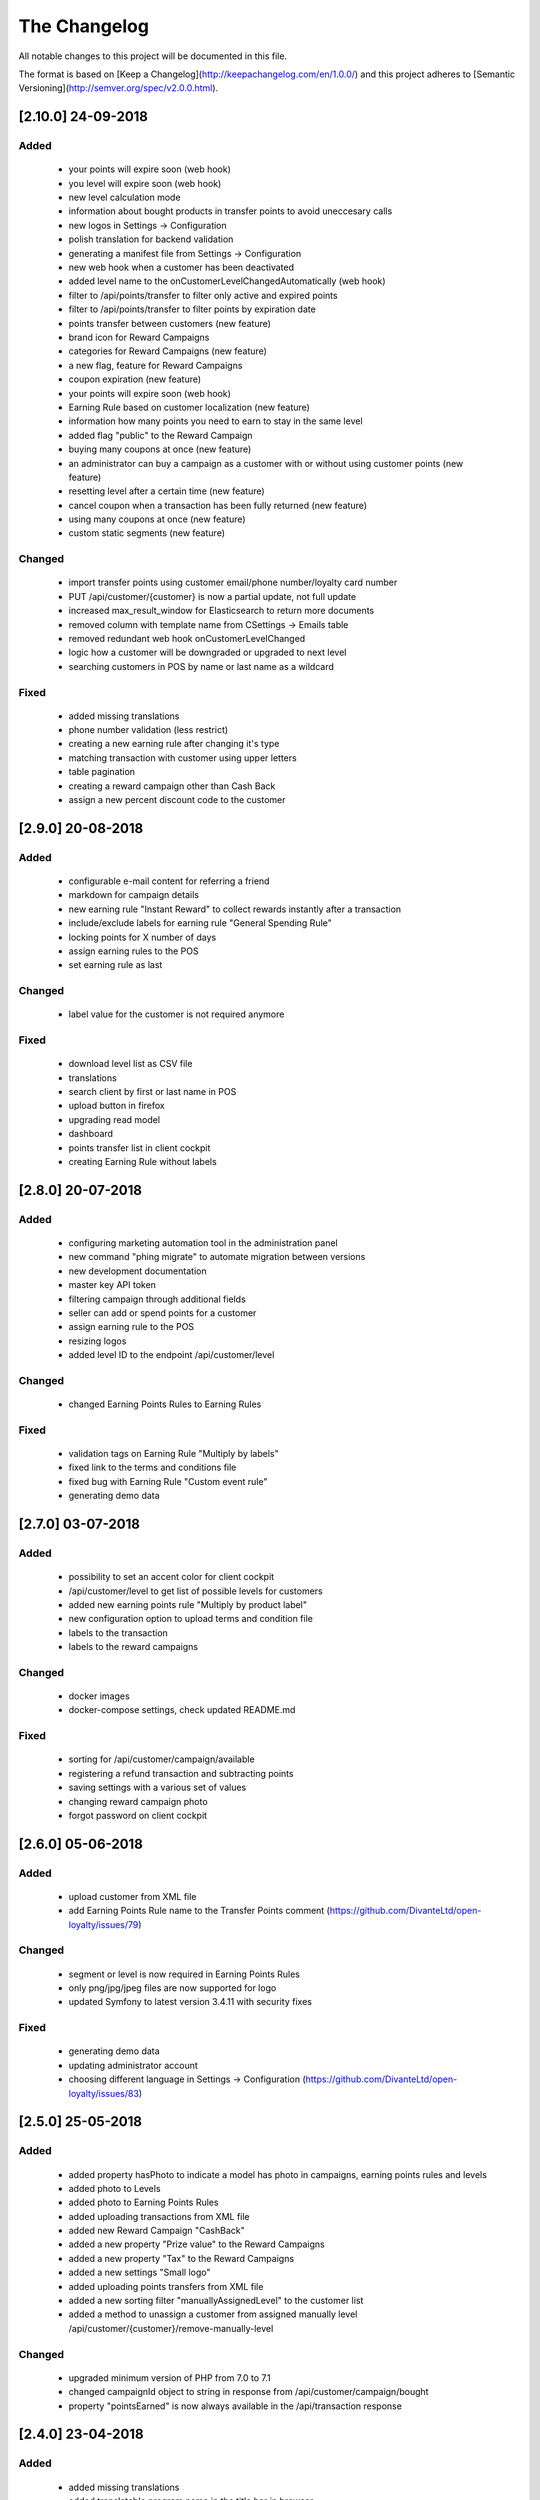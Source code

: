 The Changelog
=============

All notable changes to this project will be documented in this file.

The format is based on [Keep a Changelog](http://keepachangelog.com/en/1.0.0/)
and this project adheres to [Semantic Versioning](http://semver.org/spec/v2.0.0.html).

[2.10.0] 24-09-2018
-------------------

Added
^^^^^
 - your points will expire soon (web hook)
 - you level will expire soon (web hook)
 - new level calculation mode
 - information about bought products in transfer points to avoid uneccesary calls
 - new logos in Settings -> Configuration
 - polish translation for backend validation
 - generating a manifest file from Settings -> Configuration
 - new web hook when a customer has been deactivated
 - added level name to the onCustomerLevelChangedAutomatically (web hook)
 - filter to /api/points/transfer to filter only active and expired points
 - filter to /api/points/transfer to filter points by expiration date
 - points transfer between customers (new feature)
 - brand icon for Reward Campaigns
 - categories for Reward Campaigns (new feature)
 - a new flag, feature for Reward Campaigns
 - coupon expiration (new feature)
 - your points will expire soon (web hook)
 - Earning Rule based on customer localization (new feature)
 - information how many points you need to earn to stay in the same level
 - added flag "public" to the Reward Campaign
 - buying many coupons at once (new feature)
 - an administrator can buy a campaign as a customer with or without using customer points (new feature)
 - resetting level after a certain time (new feature)
 - cancel coupon when a transaction has been fully returned (new feature)
 - using many coupons at once (new feature)
 - custom static segments (new feature)

Changed
^^^^^^^
 - import transfer points using customer email/phone number/loyalty card number
 - PUT /api/customer/{customer} is now a partial update, not full update
 - increased max_result_window for Elasticsearch to return more documents
 - removed column with template name from CSettings -> Emails table
 - removed redundant web hook onCustomerLevelChanged
 - logic how a customer will be downgraded or upgraded to next level
 - searching customers in POS by name or last name as a wildcard

Fixed
^^^^^
 - added missing translations
 - phone number validation (less restrict)
 - creating a new earning rule after changing it's type
 - matching transaction with customer using upper letters
 - table pagination
 - creating a reward campaign other than Cash Back
 - assign a new percent discount code to the customer

[2.9.0] 20-08-2018
------------------

Added
^^^^^
 - configurable e-mail content for referring a friend
 - markdown for campaign details
 - new earning rule "Instant Reward" to collect rewards instantly after a transaction
 - include/exclude labels for earning rule "General Spending Rule"
 - locking points for X number of days
 - assign earning rules to the POS
 - set earning rule as last

Changed
^^^^^^^
 - label value for the customer is not required anymore

Fixed
^^^^^
 - download level list as CSV file
 - translations
 - search client by first or last name in POS
 - upload button in firefox
 - upgrading read model
 - dashboard
 - points transfer list in client cockpit
 - creating Earning Rule without labels

[2.8.0] 20-07-2018
------------------

Added
^^^^^
 - configuring marketing automation tool in the administration panel
 - new command "phing migrate" to automate migration between versions
 - new development documentation
 - master key API token
 - filtering campaign through additional fields
 - seller can add or spend points for a customer
 - assign earning rule to the POS
 - resizing logos
 - added level ID to the endpoint /api/customer/level

Changed
^^^^^^^
 - changed Earning Points Rules to Earning Rules

Fixed
^^^^^
 - validation tags on Earning Rule "Multiply by labels"
 - fixed link to the terms and conditions file
 - fixed bug with Earning Rule "Custom event rule"
 - generating demo data

[2.7.0] 03-07-2018
------------------

Added
^^^^^
 - possibility to set an accent color for client cockpit
 - /api/customer/level to get list of possible levels for customers
 - added new earning points rule "Multiply by product label"
 - new configuration option to upload terms and condition file
 - labels to the transaction
 - labels to the reward campaigns

Changed
^^^^^^^
 - docker images
 - docker-compose settings, check updated README.md

Fixed
^^^^^
 - sorting for /api/customer/campaign/available
 - registering a refund transaction and subtracting points
 - saving settings with a various set of values
 - changing reward campaign photo
 - forgot password on client cockpit

[2.6.0] 05-06-2018
------------------

Added
^^^^^
 - upload customer from XML file
 - add Earning Points Rule name to the Transfer Points comment (https://github.com/DivanteLtd/open-loyalty/issues/79)

Changed
^^^^^^^
 - segment or level is now required in Earning Points Rules
 - only png/jpg/jpeg files are now supported for logo
 - updated Symfony to latest version 3.4.11 with security fixes

Fixed
^^^^^
 - generating demo data
 - updating administrator account
 - choosing different language in Settings -> Configuration (https://github.com/DivanteLtd/open-loyalty/issues/83)

[2.5.0] 25-05-2018
------------------

Added
^^^^^
 - added property hasPhoto to indicate a model has photo in campaigns, earning points rules and levels
 - added photo to Levels
 - added photo to Earning Points Rules
 - added uploading transactions from XML file
 - added new Reward Campaign "CashBack"
 - added a new property "Prize value" to the Reward Campaigns
 - added a new property "Tax" to the Reward Campaigns
 - added a new settings "Small logo"
 - added uploading points transfers from XML file
 - added a new sorting filter "manuallyAssignedLevel" to the customer list
 - added a method to unassign a customer from assigned manually level /api/customer/{customer}/remove-manually-level

Changed
^^^^^^^
 - upgraded minimum version of PHP from 7.0 to 7.1
 - changed campaignId object to string in response from /api/customer/campaign/bought
 - property "pointsEarned" is now always available in the /api/transaction response

[2.4.0] 23-04-2018
------------------

Added
^^^^^
 - added missing translations
 - added translatable program name in the title bar in browser
 - added list of redeemed rewards
 - added matching transaction with a customer using phone number
 - added new SMS gateway WorldText
 - added possibility to log in using phone number
 - added settings to change activation method (e-mail or sms)
 - added endpoint to match transactions by a customer

Fixed
^^^^^
 - fixed minor bugs with customer activation using SMS
 - fixed searching customers (/api/customer)

[2.3.1] 12-04-2018
------------------

Added
^^^^^
- added [API documentation](http://open-loyalty.readthedocs.io/en/latest/)

[2.3.0] 05-04-2018
------------------

Added
^^^^^
 - added API aliases to fix X-AUTH-TOKEN invalid credentials
 - added comment to the points transfer list
 - added missing translations
 - added a new feature to activate a customer using SMS

Fixed
^^^^^
 - fixed SQL Injection vulnerabilities

[2.2.0] 28-02-2018
------------------

Added
^^^^^
 - encryption parameter for Swiftmailer
 - logo validation
 - added APCu cache layer for mappings and query building in Doctrine ORM
 - better concurrency support for writings
 - increased performance
 - added makefile for common used commands

Changed
^^^^^^^
 - upgraded jquery to 3.x version to fix potential vulnerabilities
 - upgraded Symfony framework to version 3.4 LTS
 - upgraded Broadway library to version 2.0.1 (it's a BC break)
 - changed README.md

Fixed
^^^^^
 - changing merchant data in AC
 - searching a client in POSC
 - rounding points in emails

[2.1.0] 28-01-2018
------------------

Added
^^^^^
 - Added new customer account statuses (it's a BC break!)
 - Collect / spend points only when a customer has a defined status
 - Support GDPR
 - A new setting where you can change loyalty program logo
 - More information link field for a reward campaign
 - Display reward campaign's image in client cockpit

Fixed
^^^^^
 - Missing transactions in the POS cockpit
 - Remove transfer points in Admin Cockpit
 - Vagrant setup for Windows users
 - Fixes missing placeholders

[2.0.0] 2017-11-16
-------------------

Added
^^^^^
 - Kubernetes support

Changed
^^^^^^^
 - Docker files
 - Frontend migration from Gulp to the Webpack
 - Migration from Nodejs server to the Nginx

[1.4.0] 2017-11-07
------------------

Added
^^^^^
 - CLI command to restore read model using event store

Fixed
^^^^^
 - AC/POSC fixed transaction id
 - AC/POSC show points for each transaction
 - AC clear fields after changing event type
 - POSC fixed missing days from last order
 - CC fixed cancel button

[1.3.1] 2017-10-23
------------------

Added
^^^^^
 - Added change log file

Changed
^^^^^^^
 - API Documentation
 - Changed guide link in the admin cockpit

Fixed
^^^^^
 - Reload application after language change
 - Fixed renaming translation name

[1.3.0] 2017-10-09
------------------
Changed
^^^^^^^
 - Added new endpoints to the API documentation

Fixed
^^^^^
 - Fixed PHPUnit configuration
 - Changed label for Postgres from latest to version 9

[1.2.1] 2017-09-28
------------------

Added
^^^^^
 - Added API documentation

Fixed
^^^^^
 - Fixed wrong marketing agreement label
 - Fixed table width on the transaction details
 - View level & segment names instead of ID in the reward campaign view
 - Show newly added language in the settings

[1.2.0] 2017-09-08
------------------

Changed
^^^^^^^
 - Moved code to the vendor

Fixed
^^^^^
 - Fixed customer activation link
 - Fixed variables in the e-mail templates
 - Fixed link to the page "See rewards you have already redeemed"

[1.1.0] 2017-07-21
------------------

Changed
^^^^^^^
 - Allow decimal numbers for point value field in the general spending rule
 - Change default language from PL to EN

Fixed
^^^^^
 - Fixed loader look
